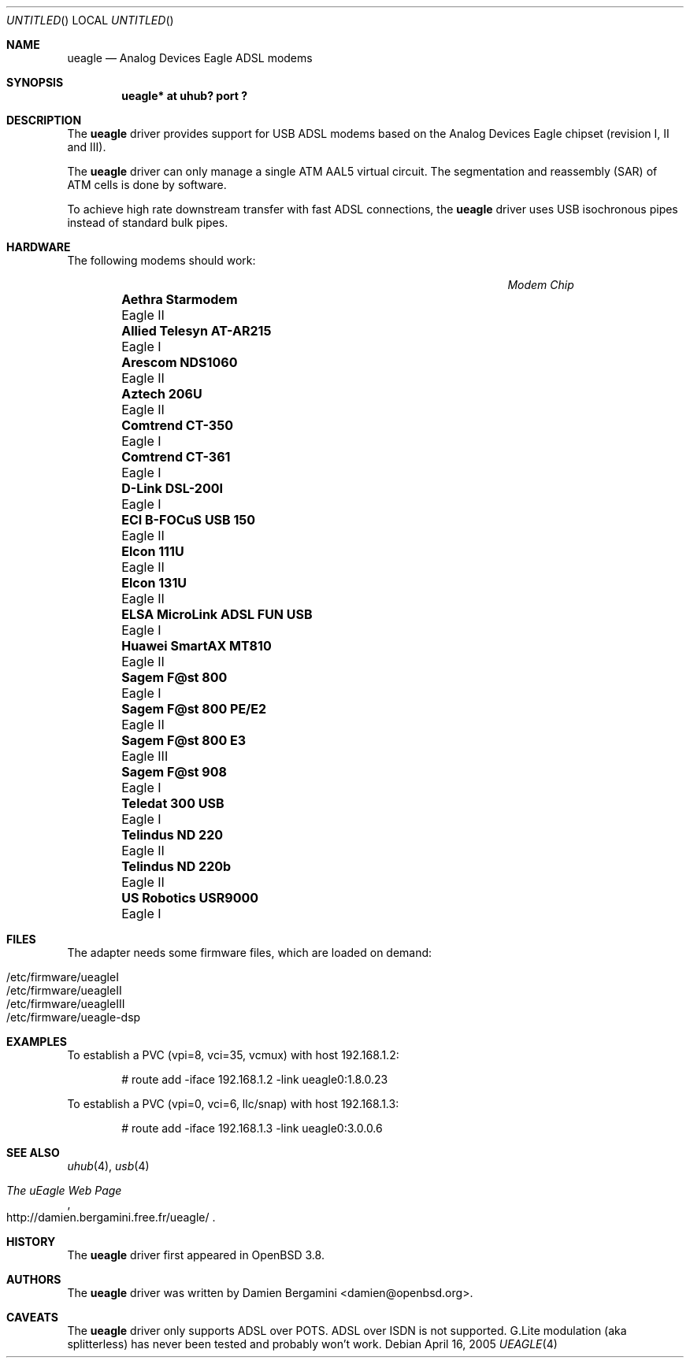 .\" $OpenBSD: src/share/man/man4/ueagle.4,v 1.3 2005/04/16 15:48:37 jmc Exp $
.\"
.\" Copyright (c) 2003-2005
.\"     Damien Bergamini <damien.bergamini@free.fr>
.\"
.\" Permission to use, copy, modify, and distribute this software for any
.\" purpose with or without fee is hereby granted, provided that the above
.\" copyright notice and this permission notice appear in all copies.
.\"
.\" THE SOFTWARE IS PROVIDED "AS IS" AND THE AUTHOR DISCLAIMS ALL WARRANTIES
.\" WITH REGARD TO THIS SOFTWARE INCLUDING ALL IMPLIED WARRANTIES OF
.\" MERCHANTABILITY AND FITNESS. IN NO EVENT SHALL THE AUTHOR BE LIABLE FOR
.\" ANY SPECIAL, DIRECT, INDIRECT, OR CONSEQUENTIAL DAMAGES OR ANY DAMAGES
.\" WHATSOEVER RESULTING FROM LOSS OF USE, DATA OR PROFITS, WHETHER IN AN
.\" ACTION OF CONTRACT, NEGLIGENCE OR OTHER TORTIOUS ACTION, ARISING OUT OF
.\" OR IN CONNECTION WITH THE USE OR PERFORMANCE OF THIS SOFTWARE.
.\"
.Dd April 16, 2005
.Os
.Dt UEAGLE 4
.Sh NAME
.Nm ueagle
.Nd Analog Devices Eagle ADSL modems
.Sh SYNOPSIS
.Cd "ueagle* at uhub? port ?"
.Sh DESCRIPTION
The
.Nm
driver provides support for USB ADSL modems based on the Analog Devices Eagle
chipset (revision I, II and III).
.Pp
The
.Nm
driver can only manage a single ATM AAL5 virtual circuit.
The segmentation and
reassembly (SAR) of ATM cells is done by software.
.Pp
To achieve high rate downstream transfer with fast ADSL connections, the
.Nm
driver uses USB isochronous pipes instead of standard bulk pipes.
.Sh HARDWARE
The following modems should work:
.Pp
.\" .Bl -tag -width Ds -offset indent -compact
.Bl -column "Modem                            " "Chip" -compact -offset 6n
.It Em "Modem                                Chip"
.It Li "Aethra Starmodem" Ta Eagle II
.It Li "Allied Telesyn AT-AR215" Ta Eagle I
.It Li "Arescom NDS1060" Ta Eagle II
.It Li "Aztech 206U" Ta Eagle II
.It Li "Comtrend CT-350" Ta Eagle I
.It Li "Comtrend CT-361" Ta Eagle I
.It Li "D-Link DSL-200I" Ta Eagle I
.It Li "ECI B-FOCuS USB 150" Ta Eagle II
.It Li "Elcon 111U" Ta Eagle II
.It Li "Elcon 131U" Ta Eagle II
.It Li "ELSA MicroLink ADSL FUN USB" Ta Eagle I
.It Li "Huawei SmartAX MT810" Ta Eagle II
.It Li "Sagem F@st 800" Ta Eagle I
.It Li "Sagem F@st 800 PE/E2" Ta Eagle II
.It Li "Sagem F@st 800 E3" Ta Eagle III
.It Li "Sagem F@st 908" Ta Eagle I
.It Li "Teledat 300 USB" Ta Eagle I
.It Li "Telindus ND 220" Ta Eagle II
.It Li "Telindus ND 220b" Ta Eagle II
.It Li "US Robotics USR9000" Ta Eagle I
.El
.Sh FILES
The adapter needs some firmware files, which are loaded on demand:
.Pp
.Bl -tag -width Ds -offset indent -compact
.It /etc/firmware/ueagleI
.It /etc/firmware/ueagleII
.It /etc/firmware/ueagleIII
.It /etc/firmware/ueagle-dsp
.El
.Sh EXAMPLES
To establish a PVC (vpi=8, vci=35, vcmux) with host 192.168.1.2:
.Bd -literal -offset indent
# route add -iface 192.168.1.2 -link ueagle0:1.8.0.23
.Ed
.Pp
To establish a PVC (vpi=0, vci=6, llc/snap) with host 192.168.1.3:
.Bd -literal -offset indent
# route add -iface 192.168.1.3 -link ueagle0:3.0.0.6
.Ed
.Sh SEE ALSO
.Xr uhub 4 ,
.Xr usb 4
.Rs
.%T The uEagle Web Page
.%O http://damien.bergamini.free.fr/ueagle/
.Re
.Sh HISTORY
The
.Nm
driver first appeared in
.Ox 3.8 .
.Sh AUTHORS
The
.Nm
driver was written by
.An Damien Bergamini Aq damien@openbsd.org .
.Sh CAVEATS
The
.Nm
driver only supports ADSL over POTS.
ADSL over ISDN is not supported.
G.Lite modulation (aka splitterless) has never been tested and probably won't
work.
